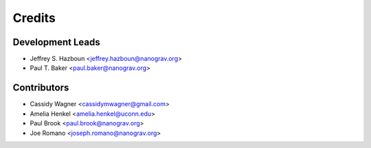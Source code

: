 =======
Credits
=======

Development Leads
-----------------

* Jeffrey S. Hazboun <jeffrey.hazboun@nanograv.org>
* Paul T. Baker <paul.baker@nanograv.org>

Contributors
------------

* Cassidy Wagner <cassidymwagner@gmail.com>
* Amelia Henkel <amelia.henkel@uconn.edu>
* Paul Brook <paul.brook@nanograv.org>
* Joe Romano <joseph.romano@nanograv.org>
